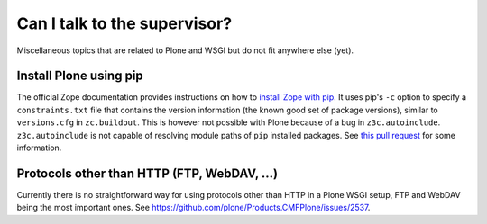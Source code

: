 Can I talk to the supervisor?
=============================

Miscellaneous topics that are related to Plone and WSGI but do not fit anywhere else (yet).

Install Plone using pip
-----------------------

The official Zope documentation provides instructions on how to `install Zope with pip <https://zope.readthedocs.io/en/latest/INSTALL.html#installing-zope-with-pip>`_.
It uses pip's ``-c`` option to specify a ``constraints.txt`` file that contains the version information (the known good set of package versions), similar to ``versions.cfg`` in ``zc.buildout``.
This is however not possible with Plone because of a bug in ``z3c.autoinclude``.
``z3c.autoinclude`` is not capable of resolving module paths of ``pip`` installed packages.
See `this pull request <https://github.com/zopefoundation/z3c.autoinclude/pull/2>`_ for some information.

Protocols other than HTTP (FTP, WebDAV, ...)
--------------------------------------------

Currently there is no straightforward way for using protocols other than HTTP in a Plone WSGI setup, FTP and WebDAV being the most important ones.
See https://github.com/plone/Products.CMFPlone/issues/2537.
